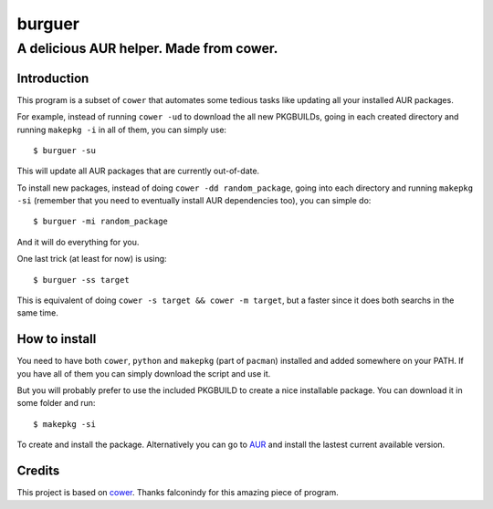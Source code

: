burguer
=======

A delicious AUR helper. Made from cower.
----------------------------------------


Introduction
~~~~~~~~~~~~

This program is a subset of ``cower`` that automates some tedious tasks like updating all your installed AUR packages.

For example, instead of running ``cower -ud`` to download the all new PKGBUILDs, going in each created directory and running ``makepkg -i`` in all of them, you can simply use:

::

    $ burguer -su

This will update all AUR packages that are currently out-of-date.

To install new packages, instead of doing ``cower -dd random_package``, going into each directory and running ``makepkg -si`` (remember that you need to eventually install AUR dependencies too), you can simple do:

::

    $ burguer -mi random_package

And it will do everything for you.

One last trick (at least for now) is using:

::

    $ burguer -ss target

This is equivalent of doing ``cower -s target && cower -m target``, but a faster since it does both searchs in the same time.

How to install
~~~~~~~~~~~~~~

You need to have both ``cower``, ``python`` and ``makepkg`` (part of ``pacman``) installed and added somewhere on your PATH. If you have all of them you can simply download the script and use it.

But you will probably prefer to use the included PKGBUILD to create a nice installable package. You can download it in some folder and run:

::

    $ makepkg -si

To create and install the package. Alternatively you can go to `AUR`_ and install the lastest current available version.

Credits
~~~~~~~

This project is based on `cower`_. Thanks falconindy for this amazing piece of program.

.. _`cower`: https://aur.archlinux.org/packages/cower/
.. _`AUR`: https://aur.archlinux.org/packages/burguer/
